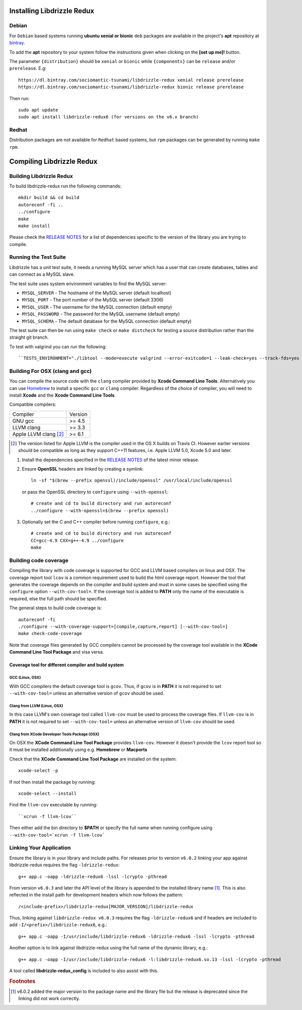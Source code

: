 Installing Libdrizzle Redux
===========================

Debian
------

For ``Debian`` based systems running **ubuntu xenial or bionic** ``deb``
packages are available in the project's **apt** repository at `bintray`_.

To add the **apt** repository to your system follow the instructions given
when clicking on the **[set up me]!** button.

.. image:: _static/bintray-setmeup.png

The parameter ``{distribution}`` should be ``xenial`` or ``bionic`` while
``{components}`` can be ``release`` and/or ``prerelease``. E.g::

   https://dl.bintray.com/sociomantic-tsunami/libdrizzle-redux xenial release prerelease
   https://dl.bintray.com/sociomantic-tsunami/libdrizzle-redux bionic release prerelease

Then run::

    sudo apt update
    sudo apt install libdrizzle-redux6 (for versions on the v6.x branch)

.. _`bintray`: https://bintray.com/sociomantic-tsunami/libdrizzle-redux/libdrizzle-redux

Redhat
------
Distribution packages are not available for ``Redhat`` based systems, but ``rpm``
packages can be generated by running ``make rpm``.

Compiling Libdrizzle Redux
==========================

Building Libdrizzle Redux
-------------------------

To build libdrizzle-redux run the following commands::

   mkdir build && cd build
   autoreconf -fi ..
   ../configure
   make
   make install

Please check the `RELEASE NOTES`_ for a list of dependencies specific to the
version of the library you are trying to compile.

.. _test-suite:

Running the Test Suite
----------------------

Libdrizzle has a unit test suite, it needs a running MySQL server which has a
user that can create databases, tables and can connect as a MySQL slave.

The test suite uses system environment variables to find the MySQL server:

* ``MYSQL_SERVER`` - The hostname of the MySQL server (default localhost)
* ``MYSQL_PORT`` - The port number of the MySQL server (default 3306)
* ``MYSQL_USER`` - The username for the MySQL connection (default empty)
* ``MYSQL_PASSWORD`` - The password for the MySQL username (default empty)
* ``MYSQL_SCHEMA`` - The default database for the MySQL connection (default empty)

The test suite can then be run using ``make check`` or ``make distcheck`` for
testing a source distribution rather than the straight git branch.

To test with valgrind you can run the following::

``TESTS_ENVIRONMENT="./libtool --mode=execute valgrind --error-exitcode=1 --leak-check=yes --track-fds=yes --malloc-fill=A5 --free-fill=DE" make check``

Building For OSX (clang and gcc)
--------------------------------

You can compile the source code with the ``clang`` compiler provided by
**Xcode Command Line Tools**.
Alternatively you can use Homebrew_ to install a specific ``gcc`` or ``clang``
compiler. Regardless of the choice of compiler, you will need to install **Xcode**
and the **Xcode Command Line Tools**.

Compatible compilers:

+-----------------------+----------+
| Compiler              | Version  |
+-----------------------+----------+
| GNU gcc               |  >= 4.5  |
+-----------------------+----------+
| LLVM clang            |  >= 3.3  |
+-----------------------+----------+
| Apple LLVM clang [#]_ |  >= 6.1  |
+-----------------------+----------+

.. [#] The version listed for Apple LLVM is the compiler used in the OS X builds
       on Travis CI. However earlier versions should be compatible as long as
       they support C++11 features, i.e. Apple LLVM 5.0, Xcode 5.0 and later.

#. Install the dependencies specified in the `RELEASE NOTES`_ of the latest minor release.

#. Ensure **OpenSSL** headers are linked by creating a symlink::

      ln -sf "$(brew --prefix openssl)/include/openssl" /usr/local/include/openssl

   or pass the OpenSSL directory to ``configure`` using ``--with-openssl``::

      # create and cd to build directory and run autoreconf
      ../configure --with-openssl=$(brew --prefix openssl)

#. Optionally set the C and C++ compiler before running ``configure``, e.g.::

      # create and cd to build directory and run autoreconf
      CC=gcc-4.9 CXX=g++-4.9 ../configure
      make

Building code coverage
----------------------

Compiling the library with code coverage is supported for GCC and LLVM based compilers on linux and OSX.
The coverage report tool ``lcov`` is a common requirement used to build the html coverage report. However the tool that generates the coverage depends on the compiler and build system and must in some cases be specified using the ``configure`` option ``--with-cov-tool=``. If the coverage tool is added to **PATH** only the name of the executable is required, else the full path should be specified.

The general steps to build code coverage is::

      autoreconf -fi
      ./configure --with-coverage-support=[compile,capture,report] [--with-cov-tool=]
      make check-code-coverage

Note that coverage files generated by GCC compilers cannot be processed by the coverage tool available in the **XCode Command Line Tool Package** and visa versa.


Coverage tool for different compiler and build system
^^^^^^^^^^^^^^^^^^^^^^^^^^^^^^^^^^^^^^^^^^^^^^^^^^^^^

GCC (Linux, OSX)
""""""""""""""""

With GCC compilers the default coverage tool is ``gcov``. Thus, if ``gcov`` is in **PATH** it is not required to set ``--with-cov-tool=`` unless an alternative version of ``gcov`` should be used.

Clang from LLVM (Linux, OSX)
""""""""""""""""""""""""""""

In this case LLVM's own coverage tool called ``llvm-cov`` must be used to process the coverage files. If ``llvm-cov`` is in **PATH** it is not required to set ``--with-cov-tool=`` unless an alternative version of ``llvm-cov`` should be used.


Clang from XCode Developer Tools Package (OSX)
""""""""""""""""""""""""""""""""""""""""""""""

On OSX the **XCode Command Line Tool Package** provides ``llvm-cov``. However it doesn't
provide the ``lcov`` report tool so it must be installed additionally using e.g. **Homebrew** or
**Macports**

Check that the **XCode Command Line Tool Package** are installed on the system::

  xcode-select -p

If not then install the package by running::

  xcode-select --install

Find the ``llvm-cov`` executable by running::

  ``xcrun -f llvm-lcov``

Then either add the bin directory to **$PATH** or specify the full name when running configure using ``--with-cov-tool=`xcrun -f llvm-lcov```


Linking Your Application
------------------------

Ensure the library is in your library and include paths. For releases prior to
version ``v6.0.2`` linking your app against libdrizzle-redux requires the flag
``-ldrizzle-redux``::

    g++ app.c -oapp -ldrizzle-redux6 -lssl -lcrypto -pthread

From version ``v6.0.3`` and later the API level of the library is appended to
the installed library name [1]_. This is also reflected in the install path for
development headers which now follows the pattern::

    /<include-prefix>/libdrizzle-redux[MAJOR_VERSION]/libdrizzle-redux

Thus, linking against ``libdrizzle-redux v6.0.3`` requires the flag
``-ldrizzle-redux6`` and if headers are included to add
``-I/<prefix>/libdrizzle-redux6``, e.g.::

    g++ app.c -oapp -I/usr/include/libdrizzle-redux6 -ldrizzle-redux6 -lssl -lcrypto -pthread

Another option is to link against libdrizzle-redux using the full name of the
dynamic library, e.g.::

    g++ app.c -oapp -I/usr/include/libdrizzle-redux6 -l:libdrizzle-redux6.so.13 -lssl -lcrypto -pthread

A tool called **libdrizzle-redux_config** is included to also assist with this.

.. _RELEASE NOTES: https://github.com/sociomantic-tsunami/libdrizzle-redux/releases

.. rubric:: Footnotes

.. [1] v6.0.2 added the major version to the package name and the library file
       but the release is deprecated since the linking did not work correctly.
.. _Homebrew: http://brew.sh
